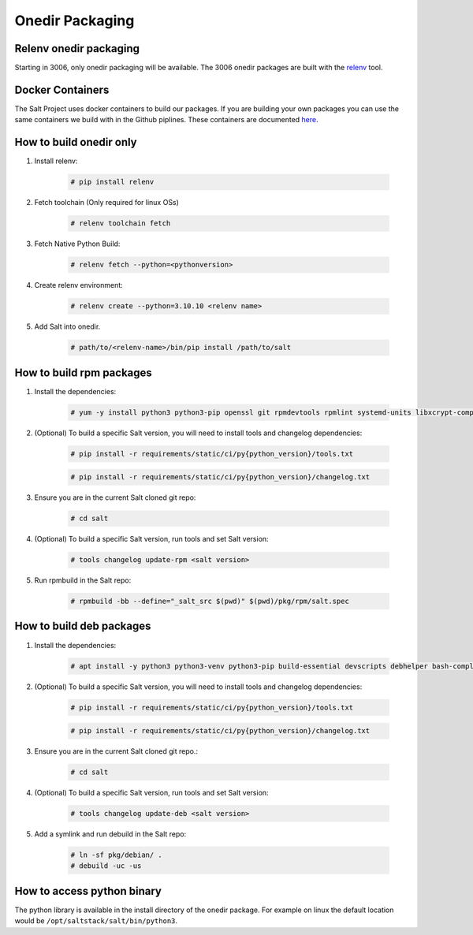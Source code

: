 .. _pkging-introduction:

================
Onedir Packaging
================

Relenv onedir packaging
=======================

Starting in 3006, only onedir packaging will be available. The 3006 onedir packages
are built with the `relenv <https://github.com/saltstack/relative-environment-for-python>`_ tool.


Docker Containers
=================
The Salt Project uses docker containers to build our packages. If you are building your own packages you can use
the same containers we build with in the Github piplines. These containers are documented `here <https://github.com/saltstack/salt-ci-containers/tree/main/custom/packaging>`_.


How to build onedir only
========================

#. Install relenv:

    .. code-block:: bash

       # pip install relenv

#. Fetch toolchain (Only required for linux OSs)

    .. code-block:: bash

       # relenv toolchain fetch

#. Fetch Native Python Build:

    .. code-block:: bash

       # relenv fetch --python=<pythonversion>

#. Create relenv environment:

    .. code-block:: bash

       # relenv create --python=3.10.10 <relenv name>

#. Add Salt into onedir.

    .. code-block:: bash

       # path/to/<relenv-name>/bin/pip install /path/to/salt


How to build rpm packages
=========================
#. Install the dependencies:

    .. code-block:: bash

       # yum -y install python3 python3-pip openssl git rpmdevtools rpmlint systemd-units libxcrypt-compat git

#. (Optional) To build a specific Salt version, you will need to install tools and changelog dependencies:

    .. code-block:: bash

       # pip install -r requirements/static/ci/py{python_version}/tools.txt

    .. code-block:: bash

       # pip install -r requirements/static/ci/py{python_version}/changelog.txt

#. Ensure you are in the current Salt cloned git repo:

    .. code-block:: bash

       # cd salt

#. (Optional) To build a specific Salt version, run tools and set Salt version:

    .. code-block:: bash

       # tools changelog update-rpm <salt version>

#. Run rpmbuild in the Salt repo:

    .. code-block:: bash

        # rpmbuild -bb --define="_salt_src $(pwd)" $(pwd)/pkg/rpm/salt.spec


How to build deb packages
=========================

#. Install the dependencies:

    .. code-block:: bash

       # apt install -y python3 python3-venv python3-pip build-essential devscripts debhelper bash-completion git

#. (Optional) To build a specific Salt version, you will need to install tools and changelog dependencies:

    .. code-block:: bash

       # pip install -r requirements/static/ci/py{python_version}/tools.txt

    .. code-block:: bash

       # pip install -r requirements/static/ci/py{python_version}/changelog.txt

#. Ensure you are in the current Salt cloned git repo.:

    .. code-block:: bash

       # cd salt

#. (Optional) To build a specific Salt version, run tools and set Salt version:

    .. code-block:: bash

       # tools changelog update-deb <salt version>


#. Add a symlink and run debuild in the Salt repo:

    .. code-block:: bash

        # ln -sf pkg/debian/ .
        # debuild -uc -us


How to access python binary
===========================

The python library is available in the install directory of the onedir package. For example
on linux the default location would be ``/opt/saltstack/salt/bin/python3``.

